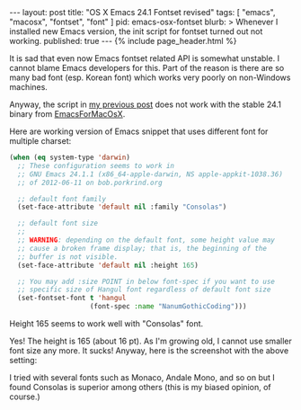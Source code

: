 # -*-org-*-
#+STARTUP: odd
#+BEGIN_HTML
---
layout: post
title: "OS X Emacs 24.1 Fontset revised"
tags: [ "emacs", "macosx", "fontset", "font" ]
pid: emacs-osx-fontset
blurb: >
  Whenever I installed new Emacs version, the init script for fontset
  turned out not working.
published: true
---
{% include page_header.html %}
#+END_HTML


It is sad that even now Emacs fontset related API is somewhat
unstable. I cannot blame Emacs developers for this. Part of the
reason is there are so many bad font (esp. Korean font) which works
very poorly on non-Windows machines.

Anyway, the script in [[../../../2012/04/05/emacs-mac-fontset.html][my previous post]] does not work with the stable
24.1 binary from [[http://emacsformacosx.com/][EmacsForMacOsX]].

Here are working version of Emacs snippet that uses different font
for multiple charset:

#+BEGIN_SRC emacs-lisp
(when (eq system-type 'darwin)
  ;; These configuration seems to work in
  ;; GNU Emacs 24.1.1 (x86_64-apple-darwin, NS apple-appkit-1038.36)
  ;; of 2012-06-11 on bob.porkrind.org

  ;; default font family
  (set-face-attribute 'default nil :family "Consolas")

  ;; default font size
  ;;
  ;; WARNING: depending on the default font, some height value may
  ;; cause a broken frame display; that is, the beginning of the 
  ;; buffer is not visible.
  (set-face-attribute 'default nil :height 165)

  ;; You may add :size POINT in below font-spec if you want to use
  ;; specific size of Hangul font regardless of default font size
  (set-fontset-font t 'hangul
                    (font-spec :name "NanumGothicCoding")))
#+END_SRC

Height 165 seems to work well with "Consolas" font.

Yes! The height is 165 (about 16 pt). As I'm growing old, I cannot
use smaller font size any more. It sucks! Anyway, here is the
screenshot with the above setting:

#+ATTR_HTML: class="img-rounded" width="50%" alt="OSX Mountain Lion Emacs with Korean Font"
[[../../../img/posts/osx-emacs-fontset.png]]

I tried with several fonts such as Monaco, Andale Mono, and so on
but I found Consolas is superior among others (this is my biased
opinion, of course.)

